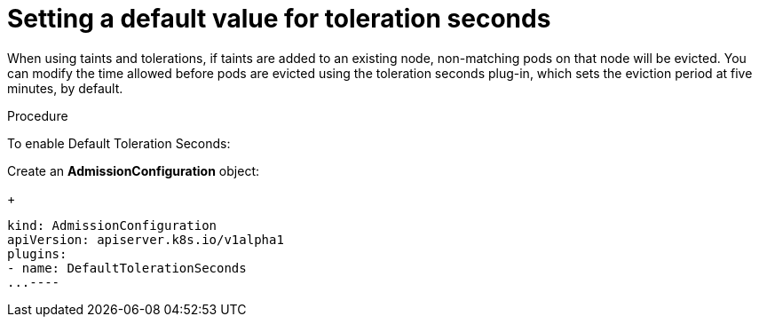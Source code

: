 // Module included in the following assemblies:
//
// * nodes/nodes-scheduler-taints-tolerations.adoc

[id="nodes-scheduler-taints-tolerations-seconds_{context}"]
= Setting a default value for toleration seconds

[role="_abstract"]
When using taints and tolerations, if taints are added to an existing node, non-matching pods on that node will be evicted. You can modify the time allowed before pods are evicted using the toleration seconds plug-in, which sets the eviction period at five minutes, by default.

.Procedure

To enable Default Toleration Seconds:

Create an *AdmissionConfiguration* object:
+
----
kind: AdmissionConfiguration
apiVersion: apiserver.k8s.io/v1alpha1
plugins:
- name: DefaultTolerationSeconds
...----
